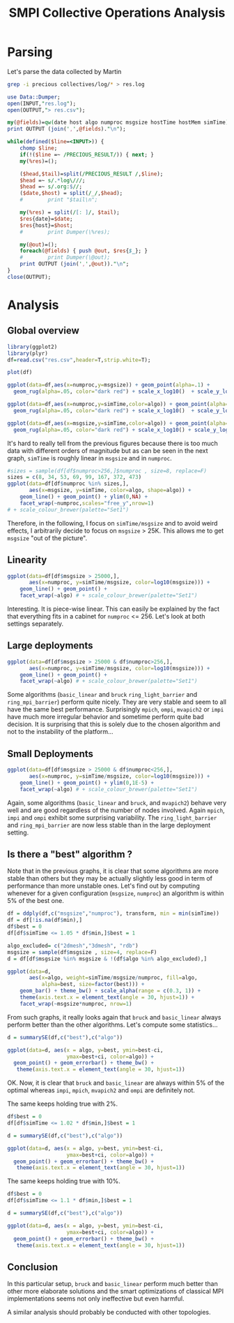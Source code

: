 # -*- coding: utf-8 -*-
#+STARTUP: overview indent inlineimages logdrawer
#+TITLE:       SMPI Collective Operations Analysis
#+LATEX_HEADER: \usepackage{verbments}

* Parsing
Let's parse the data collected by Martin

#+begin_src sh :results output :exports both
grep -i precious collectives/log/* > res.log
#+end_src

#+RESULTS:

#+begin_src perl :results output :exports both
  use Data::Dumper;
  open(INPUT,"res.log");
  open(OUTPUT,"> res.csv");

  my(@fields)=qw(date host algo numproc msgsize hostTime hostMem simTime);
  print OUTPUT (join(',',@fields)."\n");

  while(defined($line=<INPUT>)) {
      chomp $line;
      if(!($line =~ /PRECIOUS_RESULT/)) { next; }
      my(%res)=();

      ($head,$tail)=split(/PRECIOUS_RESULT /,$line);
      $head =~ s/.*log\///;
      $head =~ s/.org:$//;
      ($date,$host) = split(/_/,$head);
      #        print "$tail\n";

      my(%res) = split(/[: ]/, $tail);
      $res{date}=$date;
      $res{host}=$host;
      #        print Dumper(\%res);

      my(@out)=();
      foreach(@fields) { push @out, $res{$_}; }
      #        print Dumper(\@out);
      print OUTPUT (join(',',@out))."\n";
  }
  close(OUTPUT);
#+end_src

#+RESULTS:

* Analysis
** Global overview
#+begin_src R :results output :session :exports both
library(ggplot2)
library(plyr)
df=read.csv("res.csv",header=T,strip.white=T);
#+end_src

#+RESULTS:

#+begin_src R :results output graphics :file (org-babel-temp-file "figure" ".png") :exports both :width 600 :height 400 :session
plot(df)
#+end_src

#+RESULTS:
[[file:/tmp/babel-13614rR_/figure13614lmK.png]]

#+begin_src R :results output graphics :file (org-babel-temp-file "figure" ".png") :exports both :width 600 :height 400 :session
  ggplot(data=df,aes(x=numproc,y=msgsize)) + geom_point(alpha=.1) + 
    geom_rug(alpha=.05, color="dark red") + scale_x_log10()  + scale_y_log10()
#+end_src

#+RESULTS:
[[file:/tmp/babel-13614rR_/figure13614ywQ.png]]

#+begin_src R :results output graphics :file (org-babel-temp-file "figure" ".png") :exports both :width 600 :height 400 :session
  ggplot(data=df,aes(x=numproc,y=simTime,color=algo)) + geom_point(alpha=.4) + 
    geom_rug(alpha=.05, color="dark red") + scale_x_log10()  + scale_y_log10()
#+end_src

#+RESULTS:
[[file:/tmp/babel-13614rR_/figure13614_6W.png]]

#+begin_src R :results output graphics :file (org-babel-temp-file "figure" ".png") :exports both :width 600 :height 400 :session
  ggplot(data=df,aes(x=msgsize,y=simTime,color=algo)) + geom_point(alpha=.4) + 
    geom_rug(alpha=.05, color="dark red") + scale_x_log10() + scale_y_log10()
#+end_src

#+RESULTS:
[[file:/tmp/babel-13614rR_/figure13614MFd.png]]

It's hard to really tell from the previous figures because there is
too much data with different orders of magnitude but as can be seen in
the next graph, =simTime= is
roughly linear in =msgsize= and in =numproc=.

#+begin_src R :results output graphics :file (org-babel-temp-file "figure" ".png") :exports both :width 1200 :height 400 :session
#sizes = sample(df[df$numproc>256,]$numproc , size=8, replace=F)
sizes = c(8, 34, 53, 69, 99, 167, 372, 473)
ggplot(data=df[df$numproc %in% sizes,], 
       aes(x=msgsize, y=simTime, color=algo, shape=algo)) +
    geom_line() + geom_point() + ylim(0,NA) +
    facet_wrap(~numproc,scales="free_y",nrow=1)
# + scale_colour_brewer(palette="Set1")
#+end_src

#+RESULTS:
[[file:/tmp/babel-13614rR_/figure13614ZPj.png]]

Therefore, in the following, I focus on =simTime/msgsize= and to avoid
weird effects, I arbitrarily decide to focus on =msgsize= > 25K. This
allows me to get =msgsize= "out of the picture".
** Linearity
#+begin_src R :results output graphics :file (org-babel-temp-file "figure" ".png") :exports both :width 1200 :height 600 :session
ggplot(data=df[df$msgsize > 25000,], 
       aes(x=numproc, y=simTime/msgsize, color=log10(msgsize))) +
    geom_line() + geom_point() +
    facet_wrap(~algo) # + scale_colour_brewer(palette="Set1")
#+end_src

#+RESULTS:
[[file:/tmp/babel-13614rR_/figure13614zjv.png]]

Interesting. It is piece-wise linear. This can easily be explained by
the fact that everything fits in a cabinet for =numproc= <= 256. Let's
look at both settings separately.

** Large deployments
#+begin_src R :results output graphics :file (org-babel-temp-file "figure" ".png") :exports both :width 1200 :height 600 :session
ggplot(data=df[df$msgsize > 25000 & df$numproc>256,], 
       aes(x=numproc, y=simTime/msgsize, color=log10(msgsize))) +
    geom_line() + geom_point() +
    facet_wrap(~algo) # + scale_colour_brewer(palette="Set1")
#+end_src

#+RESULTS:
[[file:/tmp/babel-13614rR_/figure13614Au1.png]]

Some algorithms (=basic_linear= and =bruck= =ring_light_barrier= and
=ring_mpi_barrier=) perform quite nicely. They are very stable and seem
to all have the same best performance. Surprisingly =mpich=, =ompi=,
=mvapich2= or =impi= have much more irregular behavior and sometime
perform quite bad decision. It is surprising that this is solely due
to the chosen algorithm and not to the instability of the platform...

** Small Deployments
#+begin_src R :results output graphics :file (org-babel-temp-file "figure" ".png") :exports both :width 1200 :height 600 :session
ggplot(data=df[df$msgsize > 25000 & df$numproc<256,], 
       aes(x=numproc, y=simTime/msgsize, color=log10(msgsize))) +
    geom_line() + geom_point() + ylim(0,1E-5) +
    facet_wrap(~algo) # + scale_colour_brewer(palette="Set1")
#+end_src

#+RESULTS:
[[file:/tmp/babel-13614rR_/figure13614y3E.png]]

Again, some algorithms (=basic_linear= and =bruck=, and =mvapich2=) behave
very well and are good regardless of the number of nodes
involved. Again =mpich=, =impi= and =ompi= exhibit some surprising
variability. The =ring_light_barrier= and =ring_mpi_barrier= are now less
stable than in the large deployment setting.
** Is there a "best" algorithm ?
Note that in the previous graphs, it is clear that some algorithms are
more stable than others but they may be actually slightly less good in
term of performance than more unstable ones. Let's find out by
computing whenever for a given configuration (=msgsize=, =numproc=) an
algorithm is within 5% of the best one.

#+begin_src R :results output :session :exports both
df = ddply(df,c("msgsize","numproc"), transform, min = min(simTime))
df = df[!is.na(df$min),]
df$best = 0
df[df$simTime <= 1.05 * df$min,]$best = 1
#+end_src

#+RESULTS:

#+begin_src R :results output graphics :file (org-babel-temp-file "figure" ".png") :exports both :width 1200 :height 400 :session
algo_excluded= c("2dmesh","3dmesh", "rdb")
msgsize = sample(df$msgsize , size=4, replace=F)
d = df[df$msgsize %in% msgsize & !(df$algo %in% algo_excluded),]

ggplot(data=d, 
       aes(x=algo, weight=simTime/msgsize/numproc, fill=algo, 
           alpha=best, size=factor(best))) +
    geom_bar() + theme_bw() + scale_alpha(range = c(0.3, 1)) +
    theme(axis.text.x = element_text(angle = 30, hjust=1)) + 
    facet_wrap(~msgsize*numproc, nrow=1)
#+end_src

#+RESULTS:
[[file:/tmp/babel-13614rR_/figure13614_BL.png]]

From such graphs, it really looks again that =bruck= and =basic_linear=
always perform better than the other algorithms. Let's compute some statistics...

#+begin_src R :results output :session :exports none
  ## Summarizes data.
  ## Gives count, mean, standard deviation, standard error of the mean, and confidence interval (default 95%).
  ##   data: a data frame.
  ##   measurevar: the name of a column that contains the variable to be summariezed
  ##   groupvars: a vector containing names of columns that contain grouping variables
  ##   na.rm: a boolean that indicates whether to ignore NA's
  ##   conf.interval: the percent range of the confidence interval (default is 95%)
  summarySE <- function(data=NULL, measurevar, groupvars=NULL, na.rm=FALSE,
                        conf.interval=.95, .drop=TRUE) {
      require(plyr)

      # New version of length which can handle NA's: if na.rm==T, don't count them
      length2 <- function (x, na.rm=FALSE) {
          if (na.rm) sum(!is.na(x))
          else       length(x)
      }

      # This does the summary. For each group's data frame, return a vector with
      # N, mean, and sd
      datac <- ddply(data, groupvars, .drop=.drop,
        .fun = function(xx, col) {
          c(N    = length2(xx[[col]], na.rm=na.rm),
            mean = mean   (xx[[col]], na.rm=na.rm),
            sd   = sd     (xx[[col]], na.rm=na.rm)
          )
        },
        measurevar
      )

      # Rename the "mean" column    
      datac <- rename(datac, c("mean" = measurevar))

      datac$se <- datac$sd / sqrt(datac$N)  # Calculate standard error of the mean

      # Confidence interval multiplier for standard error
      # Calculate t-statistic for confidence interval: 
      # e.g., if conf.interval is .95, use .975 (above/below), and use df=N-1
      ciMult <- qt(conf.interval/2 + .5, datac$N-1)
      datac$ci <- datac$se * ciMult

      return(datac)
  }
#+end_src

#+RESULTS:

#+begin_src R :results output graphics :file (org-babel-temp-file "figure" ".png") :exports both :width 600 :height 400 :session
  d = summarySE(df,c("best"),c("algo"))

  ggplot(data=d, aes(x = algo, y=best, ymin=best-ci, 
                     ymax=best+ci, color=algo)) +
    geom_point() + geom_errorbar() + theme_bw() + 
     theme(axis.text.x = element_text(angle = 30, hjust=1)) 
#+end_src

#+RESULTS:
[[file:/tmp/babel-13614rR_/figure13614MTF.png]]

OK. Now, it is clear that =bruck= and =basic_linear= are always within 5%
of the optimal whereas =impi=, =mpich=, =mvapich2= and =ompi= are definitely not.

The same keeps holding true with 2%.
#+begin_src R :results output graphics :file (org-babel-temp-file "figure" ".png") :exports both :width 600 :height 400 :session
  df$best = 0
  df[df$simTime <= 1.02 * df$min,]$best = 1

  d = summarySE(df,c("best"),c("algo"))

  ggplot(data=d, aes(x = algo, y=best, ymin=best-ci, 
                     ymax=best+ci, color=algo)) +
    geom_point() + geom_errorbar() + theme_bw() + 
     theme(axis.text.x = element_text(angle = 30, hjust=1)) 
#+end_src

#+RESULTS:
[[file:/tmp/babel-13614rR_/figure13614nhk.png]]


The same keeps holding true with 10%.
#+begin_src R :results output graphics :file (org-babel-temp-file "figure" ".png") :exports both :width 600 :height 400 :session
  df$best = 0
  df[df$simTime <= 1.1 * df$min,]$best = 1

  d = summarySE(df,c("best"),c("algo"))

  ggplot(data=d, aes(x = algo, y=best, ymin=best-ci, 
                     ymax=best+ci, color=algo)) +
    geom_point() + geom_errorbar() + theme_bw() + 
     theme(axis.text.x = element_text(angle = 30, hjust=1)) 
#+end_src

#+RESULTS:
[[file:/tmp/babel-13614rR_/figure13614aXe.png]]
** Conclusion
In this particular setup, =bruck= and =basic_linear= perform much better
than other more elaborate solutions and the smart optimizations of
classical MPI implementations seems not only ineffective but even
harmful.

A similar analysis should probably be conducted with other topologies.
